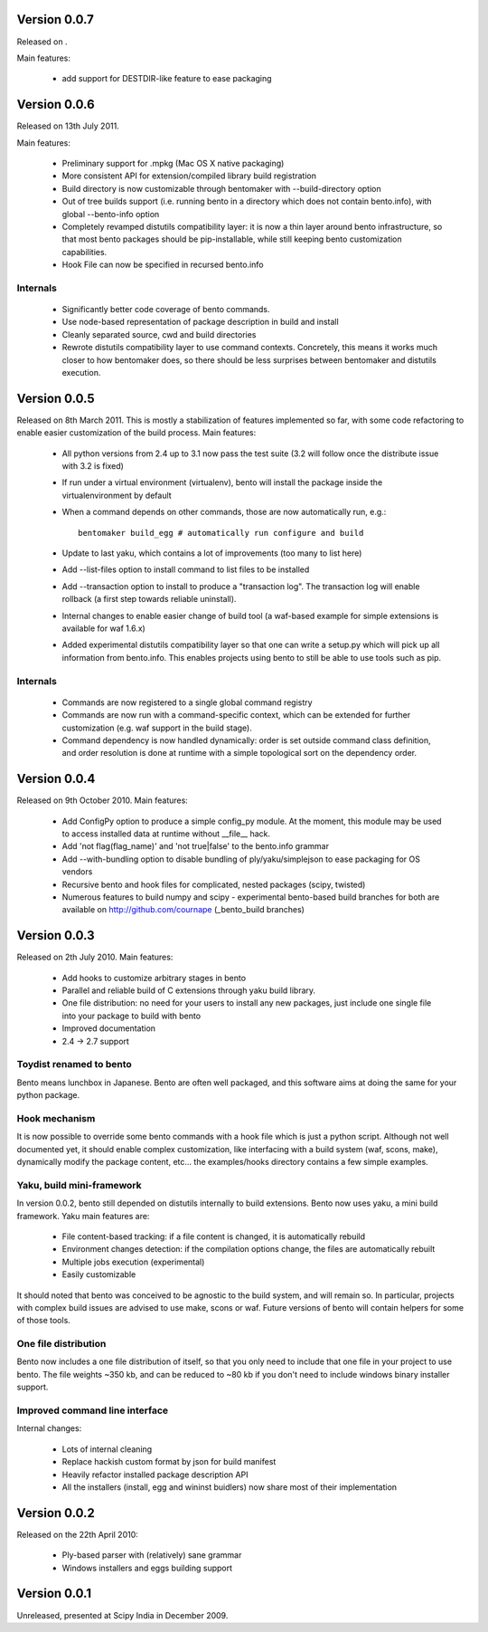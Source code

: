 Version 0.0.7
=============

Released on .

Main features:

    - add support for DESTDIR-like feature to ease packaging

Version 0.0.6
=============

Released on 13th July 2011.

Main features:

    - Preliminary support for .mpkg (Mac OS X native packaging)
    - More consistent API for extension/compiled library build registration
    - Build directory is now customizable through bentomaker with
      --build-directory option
    - Out of tree builds support (i.e. running bento in a directory which does
      not contain bento.info), with global --bento-info option
    - Completely revamped distutils compatibility layer: it is now a thin layer
      around bento infrastructure, so that most bento packages should be
      pip-installable, while still keeping bento customization capabilities.
    - Hook File can now be specified in recursed bento.info

Internals
---------

    - Significantly better code coverage of bento commands.
    - Use node-based representation of package description in build and install
    - Cleanly separated source, cwd and build directories
    - Rewrote distutils compatibility layer to use command contexts.
      Concretely, this means it works much closer to how bentomaker does, so
      there should be less surprises between bentomaker and distutils
      execution.

Version 0.0.5
=============

Released on 8th March 2011. This is mostly a stabilization of features
implemented so far, with some code refactoring to enable easier customization
of the build process.  Main features:

    - All python versions from 2.4 up to 3.1 now pass the test suite (3.2 will
      follow once the distribute issue with 3.2 is fixed)
    - If run under a virtual environment (virtualenv), bento will install the
      package inside the virtualenvironment by default
    - When a command depends on other commands, those are now automatically
      run, e.g.::

        bentomaker build_egg # automatically run configure and build

    - Update to last yaku, which contains a lot of improvements (too many to
      list here)
    - Add --list-files option to install command to list files to be installed
    - Add --transaction option to install to produce a "transaction log". The
      transaction log will enable rollback (a first step towards reliable
      uninstall). 
    - Internal changes to enable easier change of build tool (a waf-based
      example for simple extensions is available for waf 1.6.x)
    - Added experimental distutils compatibility layer so that one can write a
      setup.py which will pick up all information from bento.info. This enables
      projects using bento to still be able to use tools such as pip.

Internals
---------

    - Commands are now registered to a single global command registry
    - Commands are now run with a command-specific context, which can be
      extended for further customization (e.g. waf support in the build stage).
    - Command dependency is now handled dynamically: order is set outside
      command class definition, and order resolution is done at runtime with a
      simple topological sort on the dependency order.

Version 0.0.4
=============

Released on 9th October 2010. Main features:

    - Add ConfigPy option to produce a simple config_py module. At the
      moment, this module may be used to access installed data at
      runtime without __file__ hack.
    - Add 'not flag(flag_name)' and 'not true|false' to the bento.info
      grammar
    - Add --with-bundling option to disable bundling of
      ply/yaku/simplejson to ease packaging for OS vendors
    - Recursive bento and hook files for complicated, nested packages
      (scipy, twisted)
    - Numerous features to build numpy and scipy - experimental bento-based
      build branches for both are available on http://github.com/cournape
      (_bento_build branches)

Version 0.0.3
=============

Released on 2th July 2010. Main features:

    - Add hooks to customize arbitrary stages in bento
    - Parallel and reliable build of C extensions through yaku build
      library.
    - One file distribution: no need for your users to install any new
      packages, just include one single file into your package to
      build with bento
    - Improved documentation
    - 2.4 -> 2.7 support

Toydist renamed to bento
------------------------

Bento means lunchbox in Japanese. Bento are often well packaged, and
this software aims at doing the same for your python package.

Hook mechanism
--------------

It is now possible to override some bento commands with a hook file
which is just a python script. Although not well documented yet, it
should enable complex customization, like interfacing with a build
system (waf, scons, make), dynamically modify the package content,
etc... the examples/hooks directory contains a few simple examples.

Yaku, build mini-framework
--------------------------

In version 0.0.2, bento still depended on distutils internally to
build extensions. Bento now uses yaku, a mini build framework. Yaku
main features are:

    - File content-based tracking: if a file content is changed, it is
      automatically rebuild
    - Environment changes detection: if the compilation options
      change, the files are automatically rebuilt
    - Multiple jobs execution (experimental)
    - Easily customizable

It should noted that bento was conceived to be agnostic to the
build system, and will remain so. In particular, projects with complex
build issues are advised to use make, scons or waf. Future versions of
bento will contain helpers for some of those tools.

One file distribution
---------------------

Bento now includes a one file distribution of itself, so that you only
need to include that one file in your project to use bento. The file
weights ~350 kb, and can be reduced to ~80 kb if you don't need to
include windows binary installer support.

Improved command line interface
-------------------------------

Internal changes:

    - Lots of internal cleaning
    - Replace hackish custom format by json for build manifest
    - Heavily refactor installed package description API
    - All the installers (install, egg and wininst buidlers) now share
      most of their implementation

Version 0.0.2
=============

Released on the 22th April 2010:

    - Ply-based parser with (relatively) sane grammar
    - Windows installers and eggs building support

Version 0.0.1
=============

Unreleased, presented at Scipy India in December 2009.
